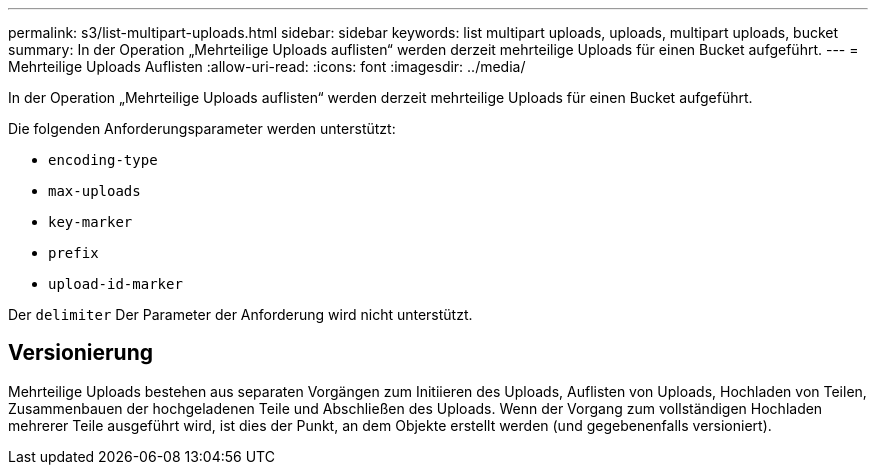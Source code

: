 ---
permalink: s3/list-multipart-uploads.html 
sidebar: sidebar 
keywords: list multipart uploads, uploads, multipart uploads, bucket 
summary: In der Operation „Mehrteilige Uploads auflisten“ werden derzeit mehrteilige Uploads für einen Bucket aufgeführt. 
---
= Mehrteilige Uploads Auflisten
:allow-uri-read: 
:icons: font
:imagesdir: ../media/


[role="lead"]
In der Operation „Mehrteilige Uploads auflisten“ werden derzeit mehrteilige Uploads für einen Bucket aufgeführt.

Die folgenden Anforderungsparameter werden unterstützt:

* `encoding-type`
* `max-uploads`
* `key-marker`
* `prefix`
* `upload-id-marker`


Der `delimiter` Der Parameter der Anforderung wird nicht unterstützt.



== Versionierung

Mehrteilige Uploads bestehen aus separaten Vorgängen zum Initiieren des Uploads, Auflisten von Uploads, Hochladen von Teilen, Zusammenbauen der hochgeladenen Teile und Abschließen des Uploads. Wenn der Vorgang zum vollständigen Hochladen mehrerer Teile ausgeführt wird, ist dies der Punkt, an dem Objekte erstellt werden (und gegebenenfalls versioniert).
